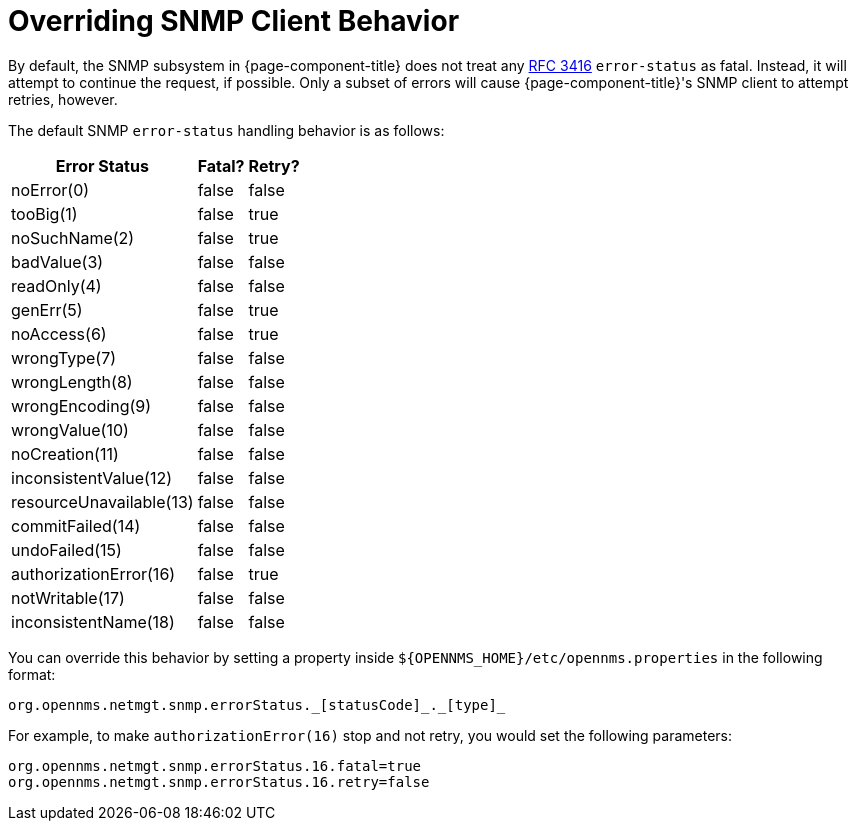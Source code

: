 
= Overriding SNMP Client Behavior

By default, the SNMP subsystem in {page-component-title} does not treat any https://tools.ietf.org/html/rfc3416[RFC 3416] `error-status` as fatal.
Instead, it will attempt to continue the request, if possible.
Only a subset of errors will cause {page-component-title}'s SNMP client to attempt retries, however.

The default SNMP `error-status` handling behavior is as follows:

[options="autowidth"]
|===
| Error Status  | Fatal?    | Retry?

| noError(0)
| false
| false

| tooBig(1)
| false
| true

| noSuchName(2)
| false
| true

| badValue(3)
| false
| false

| readOnly(4)
| false
| false

| genErr(5)
| false
| true

| noAccess(6)
| false
| true

| wrongType(7)
| false
| false

| wrongLength(8)
| false
| false

| wrongEncoding(9)
| false
| false

| wrongValue(10)
| false
| false

| noCreation(11)
| false
| false

| inconsistentValue(12)
| false
| false

| resourceUnavailable(13)
| false
| false

| commitFailed(14)
| false
| false

| undoFailed(15)
| false
| false

| authorizationError(16)
| false
| true

| notWritable(17)
| false
| false

| inconsistentName(18)
| false
| false
|===

You can override this behavior by setting a property inside `$\{OPENNMS_HOME}/etc/opennms.properties` in the following format:

[source, properties]
org.opennms.netmgt.snmp.errorStatus._[statusCode]_._[type]_

For example, to make `authorizationError(16)` stop and not retry, you would set the following parameters:

[source, properties]
----
org.opennms.netmgt.snmp.errorStatus.16.fatal=true
org.opennms.netmgt.snmp.errorStatus.16.retry=false
----
